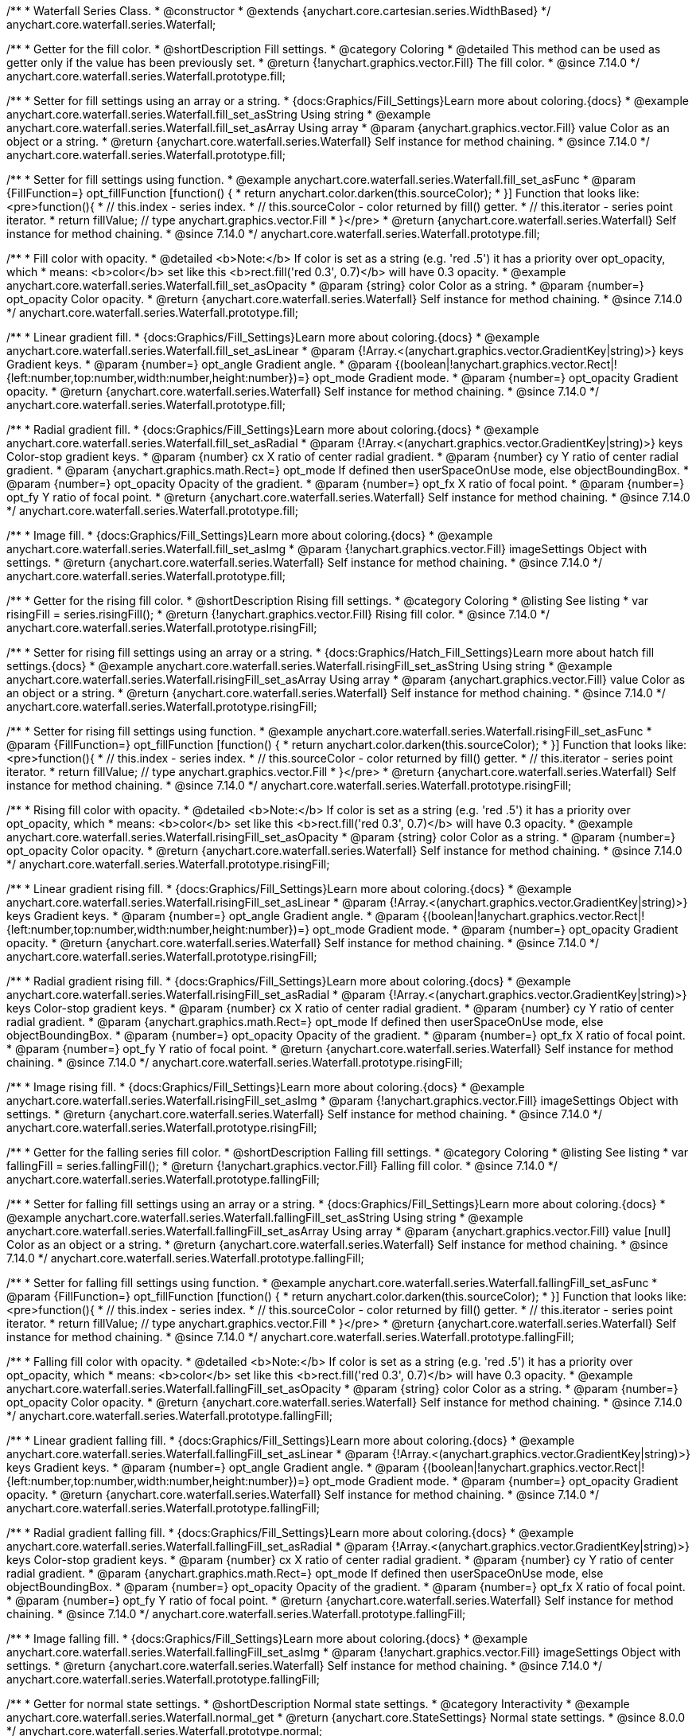 /**
 * Waterfall Series Class.
 * @constructor
 * @extends {anychart.core.cartesian.series.WidthBased}
 */
anychart.core.waterfall.series.Waterfall;

//----------------------------------------------------------------------------------------------------------------------
//
//  anychart.core.waterfall.series.Waterfall.prototype.fill
//
//----------------------------------------------------------------------------------------------------------------------

/**
 * Getter for the fill color.
 * @shortDescription Fill settings.
 * @category Coloring
 * @detailed This method can be used as getter only if the value has been previously set.
 * @return {!anychart.graphics.vector.Fill} The fill color.
 * @since 7.14.0
 */
anychart.core.waterfall.series.Waterfall.prototype.fill;

/**
 * Setter for fill settings using an array or a string.
 * {docs:Graphics/Fill_Settings}Learn more about coloring.{docs}
 * @example anychart.core.waterfall.series.Waterfall.fill_set_asString Using string
 * @example anychart.core.waterfall.series.Waterfall.fill_set_asArray Using array
 * @param {anychart.graphics.vector.Fill} value Color as an object or a string.
 * @return {anychart.core.waterfall.series.Waterfall} Self instance for method chaining.
 * @since 7.14.0
 */
anychart.core.waterfall.series.Waterfall.prototype.fill;

/**
 * Setter for fill settings using function.
 * @example anychart.core.waterfall.series.Waterfall.fill_set_asFunc
 * @param {FillFunction=} opt_fillFunction [function() {
 *  return anychart.color.darken(this.sourceColor);
 * }] Function that looks like: <pre>function(){
 *    // this.index - series index.
 *    // this.sourceColor - color returned by fill() getter.
 *    // this.iterator - series point iterator.
 *    return fillValue; // type anychart.graphics.vector.Fill
 * }</pre>
 * @return {anychart.core.waterfall.series.Waterfall} Self instance for method chaining.
 * @since 7.14.0
 */
anychart.core.waterfall.series.Waterfall.prototype.fill;

/**
 * Fill color with opacity.
 * @detailed <b>Note:</b> If color is set as a string (e.g. 'red .5') it has a priority over opt_opacity, which
 * means: <b>color</b> set like this <b>rect.fill('red 0.3', 0.7)</b> will have 0.3 opacity.
 * @example anychart.core.waterfall.series.Waterfall.fill_set_asOpacity
 * @param {string} color Color as a string.
 * @param {number=} opt_opacity Color opacity.
 * @return {anychart.core.waterfall.series.Waterfall} Self instance for method chaining.
 * @since 7.14.0
 */
anychart.core.waterfall.series.Waterfall.prototype.fill;

/**
 * Linear gradient fill.
 * {docs:Graphics/Fill_Settings}Learn more about coloring.{docs}
 * @example anychart.core.waterfall.series.Waterfall.fill_set_asLinear
 * @param {!Array.<(anychart.graphics.vector.GradientKey|string)>} keys Gradient keys.
 * @param {number=} opt_angle Gradient angle.
 * @param {(boolean|!anychart.graphics.vector.Rect|!{left:number,top:number,width:number,height:number})=} opt_mode Gradient mode.
 * @param {number=} opt_opacity Gradient opacity.
 * @return {anychart.core.waterfall.series.Waterfall} Self instance for method chaining.
 * @since 7.14.0
 */
anychart.core.waterfall.series.Waterfall.prototype.fill;

/**
 * Radial gradient fill.
 * {docs:Graphics/Fill_Settings}Learn more about coloring.{docs}
 * @example anychart.core.waterfall.series.Waterfall.fill_set_asRadial
 * @param {!Array.<(anychart.graphics.vector.GradientKey|string)>} keys Color-stop gradient keys.
 * @param {number} cx X ratio of center radial gradient.
 * @param {number} cy Y ratio of center radial gradient.
 * @param {anychart.graphics.math.Rect=} opt_mode If defined then userSpaceOnUse mode, else objectBoundingBox.
 * @param {number=} opt_opacity Opacity of the gradient.
 * @param {number=} opt_fx X ratio of focal point.
 * @param {number=} opt_fy Y ratio of focal point.
 * @return {anychart.core.waterfall.series.Waterfall} Self instance for method chaining.
 * @since 7.14.0
 */
anychart.core.waterfall.series.Waterfall.prototype.fill;

/**
 * Image fill.
 * {docs:Graphics/Fill_Settings}Learn more about coloring.{docs}
 * @example anychart.core.waterfall.series.Waterfall.fill_set_asImg
 * @param {!anychart.graphics.vector.Fill} imageSettings Object with settings.
 * @return {anychart.core.waterfall.series.Waterfall} Self instance for method chaining.
 * @since 7.14.0
 */
anychart.core.waterfall.series.Waterfall.prototype.fill;

//----------------------------------------------------------------------------------------------------------------------
//
//  anychart.core.waterfall.series.Waterfall.prototype.risingFill
//
//----------------------------------------------------------------------------------------------------------------------

/**
 * Getter for the rising fill color.
 * @shortDescription Rising fill settings.
 * @category Coloring
 * @listing See listing
 * var risingFill = series.risingFill();
 * @return {!anychart.graphics.vector.Fill} Rising fill color.
 * @since 7.14.0
 */
anychart.core.waterfall.series.Waterfall.prototype.risingFill;

/**
 * Setter for rising fill settings using an array or a string.
 * {docs:Graphics/Hatch_Fill_Settings}Learn more about hatch fill settings.{docs}
 * @example anychart.core.waterfall.series.Waterfall.risingFill_set_asString Using string
 * @example anychart.core.waterfall.series.Waterfall.risingFill_set_asArray Using array
 * @param {anychart.graphics.vector.Fill} value Color as an object or a string.
 * @return {anychart.core.waterfall.series.Waterfall} Self instance for method chaining.
 * @since 7.14.0
 */
anychart.core.waterfall.series.Waterfall.prototype.risingFill;

/**
 * Setter for rising fill settings using function.
 * @example anychart.core.waterfall.series.Waterfall.risingFill_set_asFunc
 * @param {FillFunction=} opt_fillFunction [function() {
 *  return anychart.color.darken(this.sourceColor);
 * }] Function that looks like: <pre>function(){
 *    // this.index - series index.
 *    // this.sourceColor - color returned by fill() getter.
 *    // this.iterator - series point iterator.
 *    return fillValue; // type anychart.graphics.vector.Fill
 * }</pre>
 * @return {anychart.core.waterfall.series.Waterfall} Self instance for method chaining.
 * @since 7.14.0
 */
anychart.core.waterfall.series.Waterfall.prototype.risingFill;

/**
 * Rising fill color with opacity.
 * @detailed <b>Note:</b> If color is set as a string (e.g. 'red .5') it has a priority over opt_opacity, which
 * means: <b>color</b> set like this <b>rect.fill('red 0.3', 0.7)</b> will have 0.3 opacity.
 * @example anychart.core.waterfall.series.Waterfall.risingFill_set_asOpacity
 * @param {string} color Color as a string.
 * @param {number=} opt_opacity Color opacity.
 * @return {anychart.core.waterfall.series.Waterfall} Self instance for method chaining.
 * @since 7.14.0
 */
anychart.core.waterfall.series.Waterfall.prototype.risingFill;

/**
 * Linear gradient rising fill.
 * {docs:Graphics/Fill_Settings}Learn more about coloring.{docs}
 * @example anychart.core.waterfall.series.Waterfall.risingFill_set_asLinear
 * @param {!Array.<(anychart.graphics.vector.GradientKey|string)>} keys Gradient keys.
 * @param {number=} opt_angle Gradient angle.
 * @param {(boolean|!anychart.graphics.vector.Rect|!{left:number,top:number,width:number,height:number})=} opt_mode Gradient mode.
 * @param {number=} opt_opacity Gradient opacity.
 * @return {anychart.core.waterfall.series.Waterfall} Self instance for method chaining.
 * @since 7.14.0
 */
anychart.core.waterfall.series.Waterfall.prototype.risingFill;

/**
 * Radial gradient rising fill.
 * {docs:Graphics/Fill_Settings}Learn more about coloring.{docs}
 * @example anychart.core.waterfall.series.Waterfall.risingFill_set_asRadial
 * @param {!Array.<(anychart.graphics.vector.GradientKey|string)>} keys Color-stop gradient keys.
 * @param {number} cx X ratio of center radial gradient.
 * @param {number} cy Y ratio of center radial gradient.
 * @param {anychart.graphics.math.Rect=} opt_mode If defined then userSpaceOnUse mode, else objectBoundingBox.
 * @param {number=} opt_opacity Opacity of the gradient.
 * @param {number=} opt_fx X ratio of focal point.
 * @param {number=} opt_fy Y ratio of focal point.
 * @return {anychart.core.waterfall.series.Waterfall} Self instance for method chaining.
 * @since 7.14.0
 */
anychart.core.waterfall.series.Waterfall.prototype.risingFill;

/**
 * Image rising fill.
 * {docs:Graphics/Fill_Settings}Learn more about coloring.{docs}
 * @example anychart.core.waterfall.series.Waterfall.risingFill_set_asImg
 * @param {!anychart.graphics.vector.Fill} imageSettings Object with settings.
 * @return {anychart.core.waterfall.series.Waterfall} Self instance for method chaining.
 * @since 7.14.0
 */
anychart.core.waterfall.series.Waterfall.prototype.risingFill;

//----------------------------------------------------------------------------------------------------------------------
//
//  anychart.core.waterfall.series.Waterfall.prototype.fallingFill
//
//----------------------------------------------------------------------------------------------------------------------

/**
 * Getter for the falling series fill color.
 * @shortDescription Falling fill settings.
 * @category Coloring
 * @listing See listing
 * var fallingFill = series.fallingFill();
 * @return {!anychart.graphics.vector.Fill} Falling fill color.
 * @since 7.14.0
 */
anychart.core.waterfall.series.Waterfall.prototype.fallingFill;

/**
 * Setter for falling fill settings using an array or a string.
 * {docs:Graphics/Fill_Settings}Learn more about coloring.{docs}
 * @example anychart.core.waterfall.series.Waterfall.fallingFill_set_asString Using string
 * @example anychart.core.waterfall.series.Waterfall.fallingFill_set_asArray Using array
 * @param {anychart.graphics.vector.Fill} value [null] Color as an object or a string.
 * @return {anychart.core.waterfall.series.Waterfall} Self instance for method chaining.
 * @since 7.14.0
 */
anychart.core.waterfall.series.Waterfall.prototype.fallingFill;

/**
 * Setter for falling fill settings using function.
 * @example anychart.core.waterfall.series.Waterfall.fallingFill_set_asFunc
 * @param {FillFunction=} opt_fillFunction [function() {
 *  return anychart.color.darken(this.sourceColor);
 * }] Function that looks like: <pre>function(){
 *    // this.index - series index.
 *    // this.sourceColor - color returned by fill() getter.
 *    // this.iterator - series point iterator.
 *    return fillValue; // type anychart.graphics.vector.Fill
 * }</pre>
 * @return {anychart.core.waterfall.series.Waterfall} Self instance for method chaining.
 * @since 7.14.0
 */
anychart.core.waterfall.series.Waterfall.prototype.fallingFill;

/**
 * Falling fill color with opacity.
 * @detailed <b>Note:</b> If color is set as a string (e.g. 'red .5') it has a priority over opt_opacity, which
 * means: <b>color</b> set like this <b>rect.fill('red 0.3', 0.7)</b> will have 0.3 opacity.
 * @example anychart.core.waterfall.series.Waterfall.fallingFill_set_asOpacity
 * @param {string} color Color as a string.
 * @param {number=} opt_opacity Color opacity.
 * @return {anychart.core.waterfall.series.Waterfall} Self instance for method chaining.
 * @since 7.14.0
 */
anychart.core.waterfall.series.Waterfall.prototype.fallingFill;

/**
 * Linear gradient falling fill.
 * {docs:Graphics/Fill_Settings}Learn more about coloring.{docs}
 * @example anychart.core.waterfall.series.Waterfall.fallingFill_set_asLinear
 * @param {!Array.<(anychart.graphics.vector.GradientKey|string)>} keys Gradient keys.
 * @param {number=} opt_angle Gradient angle.
 * @param {(boolean|!anychart.graphics.vector.Rect|!{left:number,top:number,width:number,height:number})=} opt_mode Gradient mode.
 * @param {number=} opt_opacity Gradient opacity.
 * @return {anychart.core.waterfall.series.Waterfall} Self instance for method chaining.
 * @since 7.14.0
 */
anychart.core.waterfall.series.Waterfall.prototype.fallingFill;

/**
 * Radial gradient falling fill.
 * {docs:Graphics/Fill_Settings}Learn more about coloring.{docs}
 * @example anychart.core.waterfall.series.Waterfall.fallingFill_set_asRadial
 * @param {!Array.<(anychart.graphics.vector.GradientKey|string)>} keys Color-stop gradient keys.
 * @param {number} cx X ratio of center radial gradient.
 * @param {number} cy Y ratio of center radial gradient.
 * @param {anychart.graphics.math.Rect=} opt_mode If defined then userSpaceOnUse mode, else objectBoundingBox.
 * @param {number=} opt_opacity Opacity of the gradient.
 * @param {number=} opt_fx X ratio of focal point.
 * @param {number=} opt_fy Y ratio of focal point.
 * @return {anychart.core.waterfall.series.Waterfall} Self instance for method chaining.
 * @since 7.14.0
 */
anychart.core.waterfall.series.Waterfall.prototype.fallingFill;

/**
 * Image falling fill.
 * {docs:Graphics/Fill_Settings}Learn more about coloring.{docs}
 * @example anychart.core.waterfall.series.Waterfall.fallingFill_set_asImg
 * @param {!anychart.graphics.vector.Fill} imageSettings Object with settings.
 * @return {anychart.core.waterfall.series.Waterfall} Self instance for method chaining.
 * @since 7.14.0
 */
anychart.core.waterfall.series.Waterfall.prototype.fallingFill;

//----------------------------------------------------------------------------------------------------------------------
//
//  anychart.core.waterfall.series.Waterfall.prototype.normal
//
//----------------------------------------------------------------------------------------------------------------------

/**
 * Getter for normal state settings.
 * @shortDescription Normal state settings.
 * @category Interactivity
 * @example anychart.core.waterfall.series.Waterfall.normal_get
 * @return {anychart.core.StateSettings} Normal state settings.
 * @since 8.0.0
 */
anychart.core.waterfall.series.Waterfall.prototype.normal;

/**
 * Setter for normal state settings.
 * @example anychart.core.waterfall.series.Waterfall.normal_set
 * @param {!Object=} opt_value State settings to set.
 * @return {anychart.core.waterfall.series.Waterfall} Self instance for method chaining.
 * @since 8.0.0
 */
anychart.core.waterfall.series.Waterfall.prototype.normal;

//----------------------------------------------------------------------------------------------------------------------
//
//  anychart.core.waterfall.series.Waterfall.prototype.hovered
//
//----------------------------------------------------------------------------------------------------------------------

/**
 * Getter for hovered state settings.
 * @shortDescription Hovered state settings.
 * @category Interactivity
 * @example anychart.core.waterfall.series.Waterfall.hovered_get
 * @return {anychart.core.StateSettings} Hovered state settings
 * @since 8.0.0
 */
anychart.core.waterfall.series.Waterfall.prototype.hovered;

/**
 * Setter for hovered state settings.
 * @example anychart.core.waterfall.series.Waterfall.hovered_set
 * @param {!Object=} opt_value State settings to set.
 * @return {anychart.core.waterfall.series.Waterfall} Self instance for method chaining.
 * @since 8.0.0
 */
anychart.core.waterfall.series.Waterfall.prototype.hovered;

//----------------------------------------------------------------------------------------------------------------------
//
//  anychart.core.waterfall.series.Waterfall.prototype.selected
//
//----------------------------------------------------------------------------------------------------------------------

/**
 * Getter for selected state settings.
 * @shortDescription Selected state settings.
 * @category Interactivity
 * @example anychart.core.waterfall.series.Waterfall.selected_get
 * @return {anychart.core.StateSettings} Selected state settings
 * @since 8.0.0
 */
anychart.core.waterfall.series.Waterfall.prototype.selected;

/**
 * Setter for selected state settings.
 * @example anychart.core.waterfall.series.Waterfall.selected_set
 * @param {!Object=} opt_value State settings to set.
 * @return {anychart.core.waterfall.series.Waterfall} Self instance for method chaining.
 * @since 8.0.0
 */
anychart.core.waterfall.series.Waterfall.prototype.selected;

//----------------------------------------------------------------------------------------------------------------------
//
//  anychart.core.waterfall.series.Waterfall.prototype.pointWidth
//
//----------------------------------------------------------------------------------------------------------------------

/**
 * Getter for the point width settings.
 * @shortDescription Point width settings.
 * @category Specific settings
 * @listing See listing
 * var pointWidth = series.pointWidth();
 * @return {string|number} The point width pixel value.
 */
anychart.core.waterfall.series.Waterfall.prototype.pointWidth;

/**
 * Setter for the point width settings.
 * @example anychart.core.waterfall.series.Waterfall.pointWidth_set
 * @param {(number|string)=} opt_value Point width pixel value.
 * @return {anychart.core.waterfall.series.Waterfall} Self instance for method chaining.
 */
anychart.core.waterfall.series.Waterfall.prototype.pointWidth;

//----------------------------------------------------------------------------------------------------------------------
//
//  anychart.core.waterfall.series.Waterfall.prototype.maxPointWidth
//
//----------------------------------------------------------------------------------------------------------------------

/**
 * Getter for the maximum point width.
 * @shortDescription Maximum point width settings.
 * @category Specific settings
 * @listing See listing
 * var maxPointWidth = series.maxPointWidth();
 * @return {string|number} The maximum point width pixel value.
 * @since 8.0.0
 */
anychart.core.waterfall.series.Waterfall.prototype.maxPointWidth;

/**
 * Setter for the maximum point width.
 * @example anychart.core.waterfall.series.Waterfall.maxPointWidth
 * @param {(number|string)=} opt_value Point width pixel value.
 * @return {anychart.core.waterfall.series.Waterfall} Self instance for method chaining.
 * @since 8.0.0
 */
anychart.core.waterfall.series.Waterfall.prototype.maxPointWidth;

//----------------------------------------------------------------------------------------------------------------------
//
//  anychart.core.waterfall.series.Waterfall.prototype.minPointLength
//
//----------------------------------------------------------------------------------------------------------------------

/**
 * Getter for the minimum point length.
 * @shortDescription Minimum point length settings.
 * @category Specific settings
 * @listing See listing
 * var minPointLength = series.minPointLength();
 * @return {string|number} The minimum point length pixel value.
 * @since 8.0.0
 */
anychart.core.waterfall.series.Waterfall.prototype.minPointLength;

/**
 * Setter for the minimum point length.
 * @example anychart.core.waterfall.series.Waterfall.minPointLength
 * @param {(number|string)=} opt_value Minimum point length pixel value.
 * @return {anychart.core.waterfall.series.Waterfall} Self instance for method chaining.
 * @since 8.0.0
 */
anychart.core.waterfall.series.Waterfall.prototype.minPointLength;

/** @inheritDoc */
anychart.core.waterfall.series.Waterfall.prototype.markers;

/** @inheritDoc */
anychart.core.waterfall.series.Waterfall.prototype.xPointPosition;

/** @inheritDoc */
anychart.core.waterfall.series.Waterfall.prototype.clip;

/** @inheritDoc */
anychart.core.waterfall.series.Waterfall.prototype.xScale;

/** @inheritDoc */
anychart.core.waterfall.series.Waterfall.prototype.yScale;

/** @inheritDoc */
anychart.core.waterfall.series.Waterfall.prototype.data;

/** @inheritDoc */
anychart.core.waterfall.series.Waterfall.prototype.meta;

/** @inheritDoc */
anychart.core.waterfall.series.Waterfall.prototype.name;

/** @inheritDoc */
anychart.core.waterfall.series.Waterfall.prototype.tooltip;

/** @inheritDoc */
anychart.core.waterfall.series.Waterfall.prototype.legendItem;

/** @inheritDoc */
anychart.core.waterfall.series.Waterfall.prototype.color;

/** @inheritDoc */
anychart.core.waterfall.series.Waterfall.prototype.labels;

/** @inheritDoc */
anychart.core.waterfall.series.Waterfall.prototype.hover;

/** @inheritDoc */
anychart.core.waterfall.series.Waterfall.prototype.unhover;

/** @inheritDoc */
anychart.core.waterfall.series.Waterfall.prototype.select;

/** @inheritDoc */
anychart.core.waterfall.series.Waterfall.prototype.unselect;

/** @inheritDoc */
anychart.core.waterfall.series.Waterfall.prototype.selectionMode;

/** @inheritDoc */
anychart.core.waterfall.series.Waterfall.prototype.allowPointsSelect;

/** @inheritDoc */
anychart.core.waterfall.series.Waterfall.prototype.bounds;

/** @inheritDoc */
anychart.core.waterfall.series.Waterfall.prototype.left;

/** @inheritDoc */
anychart.core.waterfall.series.Waterfall.prototype.right;

/** @inheritDoc */
anychart.core.waterfall.series.Waterfall.prototype.top;

/** @inheritDoc */
anychart.core.waterfall.series.Waterfall.prototype.bottom;

/** @inheritDoc */
anychart.core.waterfall.series.Waterfall.prototype.width;

/** @inheritDoc */
anychart.core.waterfall.series.Waterfall.prototype.height;

/** @inheritDoc */
anychart.core.waterfall.series.Waterfall.prototype.minWidth;

/** @inheritDoc */
anychart.core.waterfall.series.Waterfall.prototype.minHeight;

/** @inheritDoc */
anychart.core.waterfall.series.Waterfall.prototype.maxWidth;

/** @inheritDoc */
anychart.core.waterfall.series.Waterfall.prototype.maxHeight;

/** @inheritDoc */
anychart.core.waterfall.series.Waterfall.prototype.getPixelBounds;

/** @inheritDoc */
anychart.core.waterfall.series.Waterfall.prototype.zIndex;

/** @inheritDoc */
anychart.core.waterfall.series.Waterfall.prototype.enabled;

/** @inheritDoc */
anychart.core.waterfall.series.Waterfall.prototype.print;

/** @inheritDoc */
anychart.core.waterfall.series.Waterfall.prototype.listen;

/** @inheritDoc */
anychart.core.waterfall.series.Waterfall.prototype.listenOnce;

/** @inheritDoc */
anychart.core.waterfall.series.Waterfall.prototype.unlisten;

/** @inheritDoc */
anychart.core.waterfall.series.Waterfall.prototype.unlistenByKey;

/** @inheritDoc */
anychart.core.waterfall.series.Waterfall.prototype.removeAllListeners;

/** @inheritDoc */
anychart.core.waterfall.series.Waterfall.prototype.id;

/** @inheritDoc */
anychart.core.waterfall.series.Waterfall.prototype.transformX;

/** @inheritDoc */
anychart.core.waterfall.series.Waterfall.prototype.transformY;

/** @inheritDoc */
anychart.core.waterfall.series.Waterfall.prototype.getPixelPointWidth;

/** @inheritDoc */
anychart.core.waterfall.series.Waterfall.prototype.getPoint;

/** @inheritDoc */
anychart.core.waterfall.series.Waterfall.prototype.excludePoint;

/** @inheritDoc */
anychart.core.waterfall.series.Waterfall.prototype.includePoint;

/** @inheritDoc */
anychart.core.waterfall.series.Waterfall.prototype.keepOnlyPoints;

/** @inheritDoc */
anychart.core.waterfall.series.Waterfall.prototype.includeAllPoints;

/** @inheritDoc */
anychart.core.waterfall.series.Waterfall.prototype.getExcludedPoints;

/** @inheritDoc */
anychart.core.waterfall.series.Waterfall.prototype.seriesType;

/** @inheritDoc */
anychart.core.waterfall.series.Waterfall.prototype.isVertical;

/** @inheritDoc */
anychart.core.waterfall.series.Waterfall.prototype.rendering;

/** @inheritDoc */
anychart.core.waterfall.series.Waterfall.prototype.minLabels;

/** @inheritDoc */
anychart.core.waterfall.series.Waterfall.prototype.maxLabels;

/** @inheritDoc */
anychart.core.waterfall.series.Waterfall.prototype.colorScale;